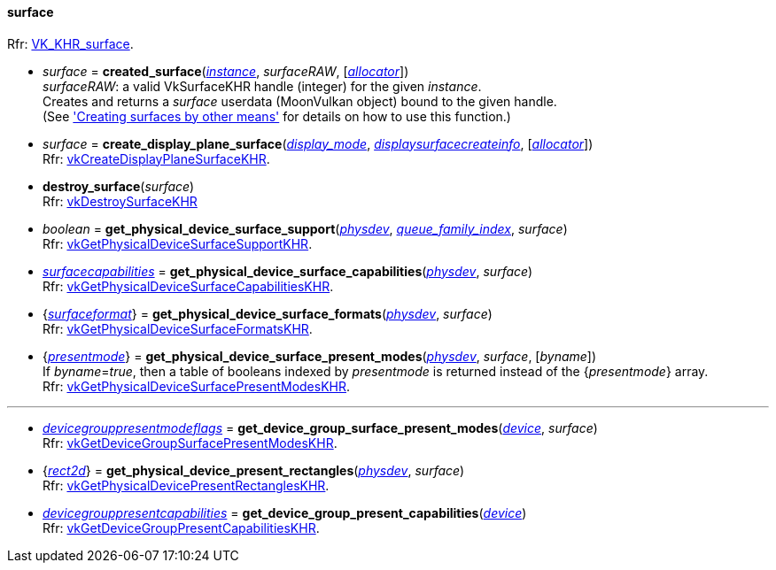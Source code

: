 
[[surface]]
==== surface

[small]#Rfr: https://www.khronos.org/registry/vulkan/specs/1.2-extensions/man/html/VK_KHR_surface.html[VK_KHR_surface].#

* _surface_ = *created_surface*(<<instance, _instance_>>, _surfaceRAW_, [<<allocators, _allocator_>>]) +
[small]#_surfaceRAW_: a valid VkSurfaceKHR handle (integer) for the given _instance_. +
Creates and returns a _surface_ userdata (MoonVulkan object) bound to the given handle. +
(See <<creating_surfaces_other_means, 'Creating surfaces by other means'>> for details on how to use this function.)#

[[create_display_plane_surface]]
* _surface_ = *create_display_plane_surface*(<<display_mode, _display_mode_>>, <<displaysurfacecreateinfo, _displaysurfacecreateinfo_>>, [<<allocators, _allocator_>>]) +
[small]#Rfr: https://www.khronos.org/registry/vulkan/specs/1.2-extensions/man/html/vkCreateDisplayPlaneSurfaceKHR.html[vkCreateDisplayPlaneSurfaceKHR].#

[[destroy_surface]]
* *destroy_surface*(_surface_) +
[small]#Rfr: https://www.khronos.org/registry/vulkan/specs/1.2-extensions/man/html/vkDestroySurfaceKHR.html[vkDestroySurfaceKHR]#

[[get_physical_device_surface_support]]
* _boolean_ = *get_physical_device_surface_support*(<<physical_device, _physdev_>>, <<index, _queue_family_index_>>, _surface_) +
[small]#Rfr: https://www.khronos.org/registry/vulkan/specs/1.2-extensions/man/html/vkGetPhysicalDeviceSurfaceSupportKHR.html[vkGetPhysicalDeviceSurfaceSupportKHR].#

[[get_physical_device_surface_capabilities]]
* <<surfacecapabilities, _surfacecapabilities_>> = *get_physical_device_surface_capabilities*(<<physical_device, _physdev_>>, _surface_) +
[small]#Rfr: https://www.khronos.org/registry/vulkan/specs/1.2-extensions/man/html/vkGetPhysicalDeviceSurfaceCapabilitiesKHR.html[vkGetPhysicalDeviceSurfaceCapabilitiesKHR].#

[[get_physical_device_surface_formats]]
* {<<surfaceformat, _surfaceformat_>>} = *get_physical_device_surface_formats*(<<physical_device, _physdev_>>, _surface_) +
[small]#Rfr: https://www.khronos.org/registry/vulkan/specs/1.2-extensions/man/html/vkGetPhysicalDeviceSurfaceFormatsKHR.html[vkGetPhysicalDeviceSurfaceFormatsKHR].#

[[get_physical_device_surface_present_modes]]
* {<<presentmode, _presentmode_>>} = *get_physical_device_surface_present_modes*(<<physical_device, _physdev_>>, _surface_, [_byname_]) +
[small]#If _byname_=_true_, then a table of booleans indexed by _presentmode_ is returned instead
of the {_presentmode_} array. +
Rfr: https://www.khronos.org/registry/vulkan/specs/1.2-extensions/man/html/vkGetPhysicalDeviceSurfacePresentModesKHR.html[vkGetPhysicalDeviceSurfacePresentModesKHR].#

'''

[[get_device_group_surface_present_modes]]
* <<devicegrouppresentmodeflags, _devicegrouppresentmodeflags_>> = *get_device_group_surface_present_modes*(<<device, _device_>>, _surface_) +
[small]#Rfr: https://www.khronos.org/registry/vulkan/specs/1.2-extensions/man/html/vkGetDeviceGroupSurfacePresentModesKHR.html[vkGetDeviceGroupSurfacePresentModesKHR].#

[[get_physical_device_present_rectangles]]
* {<<rect2d, _rect2d_>>} = *get_physical_device_present_rectangles*(<<physical_device, _physdev_>>, _surface_) +
[small]#Rfr: https://www.khronos.org/registry/vulkan/specs/1.2-extensions/man/html/vkGetPhysicalDevicePresentRectanglesKHR.html[vkGetPhysicalDevicePresentRectanglesKHR].#

[[get_device_group_present_capabilities]]
* <<devicegrouppresentcapabilities, _devicegrouppresentcapabilities_>> = *get_device_group_present_capabilities*(<<device, _device_>>) +
[small]#Rfr: https://www.khronos.org/registry/vulkan/specs/1.2-extensions/man/html/vkGetDeviceGroupPresentCapabilitiesKHR.html[vkGetDeviceGroupPresentCapabilitiesKHR].#



